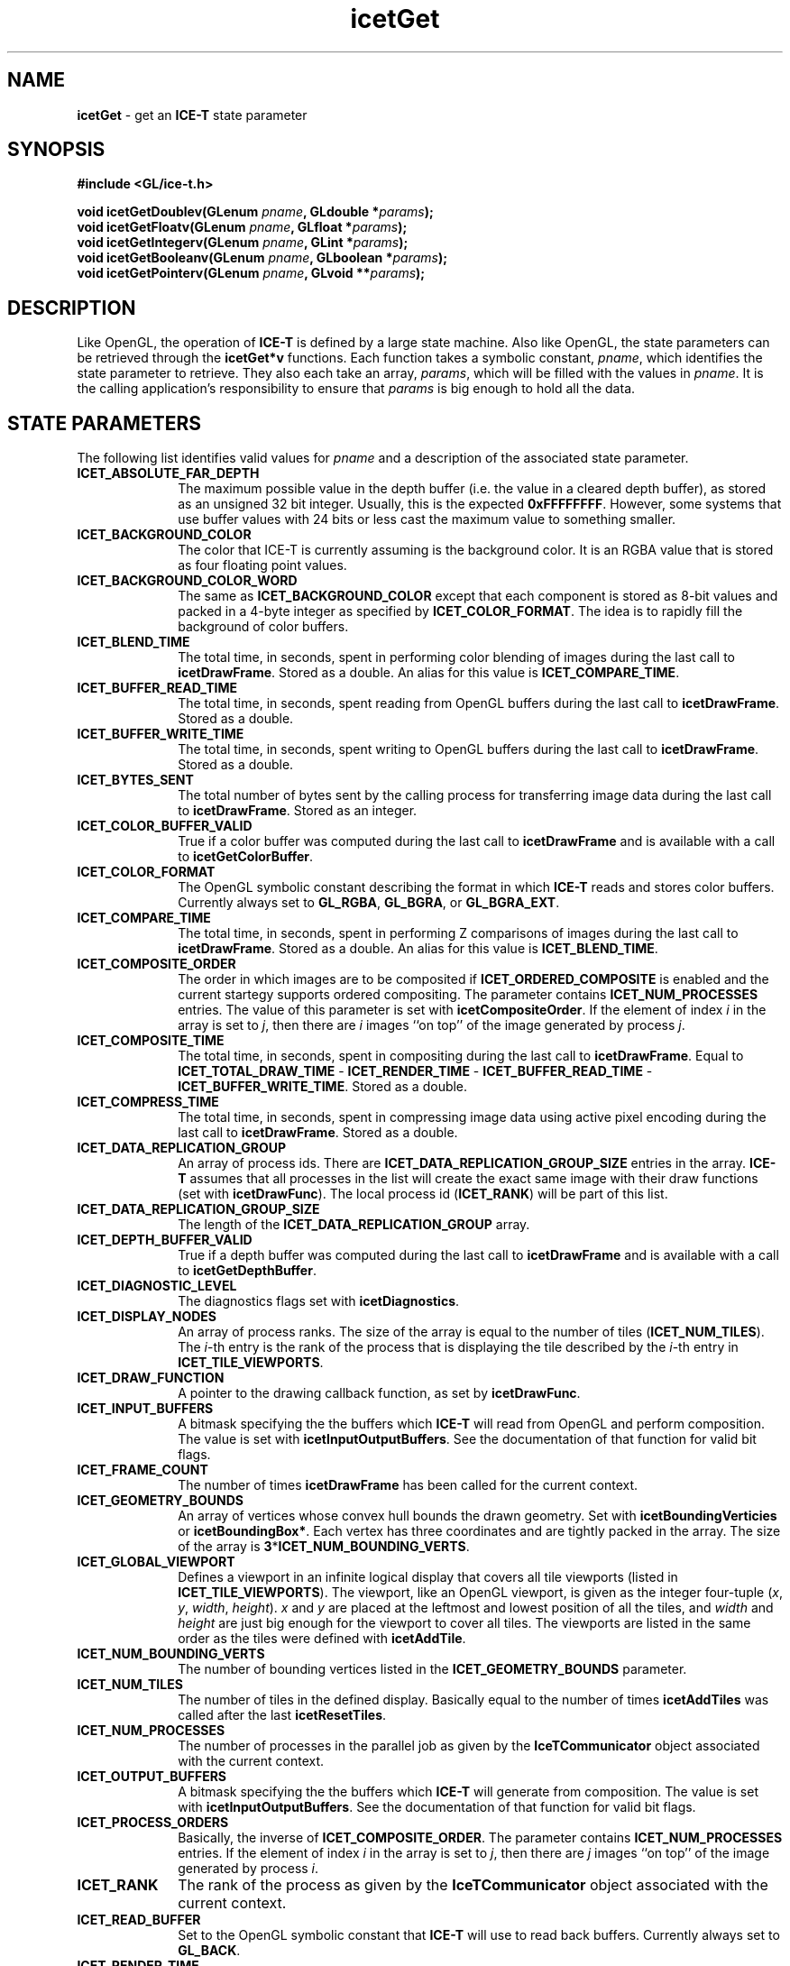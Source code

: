 .\" -*- nroff -*-
.ig
Documentation for the Image Composition Engine for Tiles (ICE-T).

Copyright (C) 2000-2002 Sandia National Laboratories

$Id$
..
.TH icetGet 3 "August 12, 2003" "Sandia National Labs" "ICE-T Reference"
.SH NAME
.B icetGet
\- get an
.B ICE-T
state parameter
.SH SYNOPSIS
.nf
.B #include <GL/ice-t.h>
.sp
.BI "void icetGetDoublev(GLenum " pname ", GLdouble *" params ");"
.BI "void icetGetFloatv(GLenum " pname ", GLfloat *" params ");"
.BI "void icetGetIntegerv(GLenum " pname ", GLint *" params ");"
.BI "void icetGetBooleanv(GLenum " pname ", GLboolean *" params ");"
.BI "void icetGetPointerv(GLenum " pname ", GLvoid **" params ");"
.fi
.SH DESCRIPTION
Like OpenGL, the operation of
.B ICE-T
is defined by a large state machine.  Also like OpenGL, the state parameters
can be retrieved through the
.B icetGet*v
functions.  Each function takes a symbolic constant,
.IR pname ,
which identifies the state parameter to retrieve.  They also each take an
array,
.IR params ,
which will be filled with the values in
.IR pname .
It is the calling application's responsibility to ensure that
.I params
is big enough to hold all the data.
.SH STATE PARAMETERS
The following list identifies valid values for
.I pname
and a description of the associated state parameter.
.TP 10
.B ICET_ABSOLUTE_FAR_DEPTH
The maximum possible value in the depth buffer (i.e. the value in a cleared
depth buffer), as stored as an unsigned 32 bit integer.  Usually, this is
the expected
.BR 0xFFFFFFFF .
However, some systems that use buffer values with
24 bits or less cast the maximum value to something smaller.
.TP
.B ICET_BACKGROUND_COLOR
The color that ICE-T is currently assuming is the background color.  It is
an RGBA value that is stored as four floating point values.
.TP
.B ICET_BACKGROUND_COLOR_WORD
The same as
.B ICET_BACKGROUND_COLOR
except that each component is stored as 8-bit values and packed in a 4-byte
integer as specified by
.BR ICET_COLOR_FORMAT .
The idea is to rapidly fill the background of color buffers.
.TP
.B ICET_BLEND_TIME
The total time, in seconds, spent in performing color blending of images
during the last call to
.BR icetDrawFrame .
Stored as a double.  An alias for this value is
.BR ICET_COMPARE_TIME .
.TP
.B ICET_BUFFER_READ_TIME
The total time, in seconds, spent reading from OpenGL buffers during the
last call to
.BR icetDrawFrame .
Stored as a double.
.TP
.B ICET_BUFFER_WRITE_TIME
The total time, in seconds, spent writing to OpenGL buffers during the last
call to
.BR icetDrawFrame .
Stored as a double.
.TP
.B ICET_BYTES_SENT
The total number of bytes sent by the calling process for transferring
image data during the last call to
.BR icetDrawFrame .
Stored as an integer.
.TP
.B ICET_COLOR_BUFFER_VALID
True if a color buffer was computed during the last call to
.B icetDrawFrame
and is available with a call to
.BR icetGetColorBuffer .
.TP
.B ICET_COLOR_FORMAT
The OpenGL symbolic constant describing the format in which
.B ICE-T
reads and stores color buffers.  Currently always set to
.BR GL_RGBA ", " GL_BGRA ", or " GL_BGRA_EXT .
.TP
.B ICET_COMPARE_TIME
The total time, in seconds, spent in performing Z comparisons of images
during the last call to
.BR icetDrawFrame .
Stored as a double.  An alias for this value is
.BR ICET_BLEND_TIME .
.TP
.B ICET_COMPOSITE_ORDER
The order in which images are to be composited if
.B ICET_ORDERED_COMPOSITE
is enabled and the current startegy supports ordered compositing.  The
parameter contains
.B ICET_NUM_PROCESSES
entries.  The value of this parameter is set with
.BR icetCompositeOrder .
If the element of index
.I i
in the array is set to
.IR j ,
then there are
.I i
images ``on top'' of the image generated by process
.IR j .
.TP
.B ICET_COMPOSITE_TIME
The total time, in seconds, spent in compositing during the last call to
.BR icetDrawFrame .
Equal to
.BR ICET_TOTAL_DRAW_TIME " - " ICET_RENDER_TIME " - "
.BR ICET_BUFFER_READ_TIME " - " ICET_BUFFER_WRITE_TIME .
Stored as a double.
.TP
.B ICET_COMPRESS_TIME
The total time, in seconds, spent in compressing image data using active
pixel encoding during the last call to
.BR icetDrawFrame .
Stored as a double.
.TP
.B ICET_DATA_REPLICATION_GROUP
An array of process ids.  There are
.B ICET_DATA_REPLICATION_GROUP_SIZE
entries in the array.
.B ICE-T
assumes that all processes in the list will create the exact same image
with their draw functions (set with
.BR icetDrawFunc ).
The local process id
.RB ( ICET_RANK )
will be part of this list.
.TP
.B ICET_DATA_REPLICATION_GROUP_SIZE
The length of the
.B ICET_DATA_REPLICATION_GROUP
array.
.TP
.B ICET_DEPTH_BUFFER_VALID
True if a depth buffer was computed during the last call to
.B icetDrawFrame
and is available with a call to
.BR icetGetDepthBuffer .
.TP
.B ICET_DIAGNOSTIC_LEVEL
The diagnostics flags set with
.BR icetDiagnostics .
.TP
.B ICET_DISPLAY_NODES
An array of process ranks.  The size of the array is equal to the number
of tiles
.RB ( ICET_NUM_TILES ).
The
.IR i -th
entry is the rank of the process that is displaying the tile described by
the
.IR i -th
entry in
.BR ICET_TILE_VIEWPORTS .
.TP
.B ICET_DRAW_FUNCTION
A pointer to the drawing callback function, as set by
.BR icetDrawFunc .
.TP
.B ICET_INPUT_BUFFERS
A bitmask specifying the the buffers which
.B ICE-T
will read from OpenGL and perform composition.  The value is set with
.BR icetInputOutputBuffers .
See the documentation of that function for valid bit flags.
.TP
.B ICET_FRAME_COUNT
The number of times
.B icetDrawFrame
has been called for the current context.
.TP
.B ICET_GEOMETRY_BOUNDS
An array of vertices whose convex hull bounds the drawn geometry.  Set with
.BR icetBoundingVerticies " or " icetBoundingBox* .
Each vertex has three coordinates and are tightly packed in the array.  The
size of the array is
.BR 3 * ICET_NUM_BOUNDING_VERTS .
.TP
.B ICET_GLOBAL_VIEWPORT
Defines a viewport in an infinite logical display that covers all tile
viewports (listed in
.BR ICET_TILE_VIEWPORTS ).
The viewport, like an OpenGL viewport, is given as the integer four-tuple
.RI ( x ", " y ", " width ", " height ).
.IR x " and " y
are placed at the leftmost and lowest position of all the tiles, and
.IR width " and " height
are just big enough for the viewport to cover all tiles.  The viewports are
listed in the same order as the tiles were defined with
.BR icetAddTile .
.TP
.B ICET_NUM_BOUNDING_VERTS
The number of bounding vertices listed in the
.B ICET_GEOMETRY_BOUNDS
parameter.
.TP
.B ICET_NUM_TILES
The number of tiles in the defined display.  Basically equal to the number
of times
.B icetAddTiles
was called after the last
.BR icetResetTiles .
.TP
.B ICET_NUM_PROCESSES
The number of processes in the parallel job as given by the
.B IceTCommunicator
object associated with the current context.
.TP
.B ICET_OUTPUT_BUFFERS
A bitmask specifying the the buffers which
.B ICE-T
will generate from composition.  The value is set with
.BR icetInputOutputBuffers .
See the documentation of that function for valid bit flags.
.TP
.B ICET_PROCESS_ORDERS
Basically, the inverse of
.BR ICET_COMPOSITE_ORDER .
The parameter contains
.B ICET_NUM_PROCESSES
entries.  If the element of index
.I i
in the array is set to
.IR j ,
then there are
.I j
images ``on top'' of the image generated by process
.IR i .
.TP
.B ICET_RANK
The rank of the process as given by the
.B IceTCommunicator
object associated with the current context.
.TP
.B ICET_READ_BUFFER
Set to the OpenGL symbolic constant that
.B ICE-T
will use to read back buffers.  Currently always set to
.BR GL_BACK .
.TP
.B ICET_RENDER_TIME
The total time, in seconds, spent in the drawing callback during the last
call to
.BR icetDrawFrame .
Stored as a double.
.TP
.B ICET_STRATEGY_SUPPORTS_ORDERING
Is true if and only if the current strategy supports ordered compositing.
.TP
.B ICET_TILE_DISPLAYED
The index of the tile the local process is displaying.  The index will
correspond to the tile entry in the
.BR ICET_DISPLAY_NODES " and " ICET_TILE_VIEWPORT
arrays.  If set to
.B 0
<=
.I i
<
.BR ICET_NUM_PROCESSES ,
then the
.IR i -th
entry of
.B ICET_DISPLAY_NODES
is equal to
.BR ICET_RANK .
If the local process is not displaying any tile, then
.B ICET_TILE_DISPLAYED
is set to
.BR -1 .
.TP
.B ICET_TILE_MAX_HEIGHT
The maximum
.I height
of any tile.
.TP
.B ICET_TILE_MAX_PIXELS
The maximum number of pixels in any tile.  This number is actually set to
.RB ( ICET_TILE_MAX_WIDTH " * " ICET_TILE_MAX_HEIGHT ") + " ICET_NUM_PROCESSES .
The number of processes is added to provide sufficient padding such that
the max tile image may be divided evenly amongst any group of processes
without dropping any real pixels.
.TP
.B ICET_TILE_MAX_WIDTH
The maximum
.I width
of any tile.
.TP
.B ICET_TILE_VIEWPORTS
A list of viewports in the logical global display defining the tiles.  Each
viewport is the four-tuple
.RI ( x ", " y ",  " width ", " height )
defining the position and dimensions of a tile in pixels, much like a
viewport is defined in OpenGL.  The size of the array is
.BR 4 * ICET_NUM_TILES .
.TP
.B ICET_TOTAL_DRAW_TIME
Time spent in the last call to
.BR icetDrawFrame .
Stored as a double.
.SH ERRORS
.TP 20
.B ICET_BAD_CAST
The state parameter requested is of a type that cannot be cast to the output
type.
.TP
.B ICET_INVALID_ENUM
.I pname
is not a valid state parameter.
.SH WARNINGS
None.
.SH BUGS
None known.
.SH NOTES
Not every state variable is documented here.  There is a set of parameters
used internally by
.B ICE-T
or are more appropriately
retrieved with other functions such as
.BR icetIsEnabled .
.SH COPYRIGHT
Copyright \(co 2003 Sandia Corporation
.br
Under the terms of Contract DE-AC04-94AL85000, there is a non-exclusive
license for use of this work by or on behalf of the U.S. Government.
Redistribution and use in source and binary forms, with or without
modification, are permitted provided that this Notice and any statement of
authorship are reproduced on all copies.
.SH SEE ALSO
.BR icetIsEnabled ", " icetGetStrategyName


\" These are emacs settings that go at the end of the file.
\" Local Variables:
\" writestamp-format:"%B %e, %Y"
\" writestamp-prefix:"3 \""
\" writestamp-suffix:"\" \"Sandia National Labs\""
\" End:
